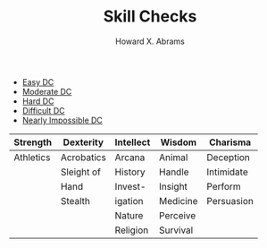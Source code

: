 #+TITLE:  Skill Checks
#+AUTHOR: Howard X. Abrams
#+EMAIL:  howard.abrams@gmail.com
#+FILETAGS: :rpg:5e:dm-screen:

  - [[elisp:(call-interactively 'rpgdm-skill-check-easy)][Easy DC]]
  - [[elisp:(call-interactively 'rpgdm-skill-check-moderate)][Moderate DC]]
  - [[elisp:(call-interactively 'rpgdm-skill-check-hard)][Hard DC]]
  - [[elisp:(call-interactively 'rpgdm-skill-check-difficult)][Difficult DC]]
  - [[elisp:(call-interactively 'rpgdm-skill-check-impossible)][Nearly Impossible DC]]

| Strength  | Dexterity  | Intellect | Wisdom   | Charisma   |
|-----------+------------+-----------+----------+------------|
| Athletics | Acrobatics | Arcana    | Animal   | Deception  |
|           | Sleight of | History   |   Handle | Intimidate |
|           |   Hand     | Invest-   | Insight  | Perform    |
|           | Stealth    |   igation | Medicine | Persuasion |
|           |            | Nature    | Perceive |            |
|           |            | Religion  | Survival |            |

# Local Variables:
# eval: (narrow-to-region 116 494)
# End:
